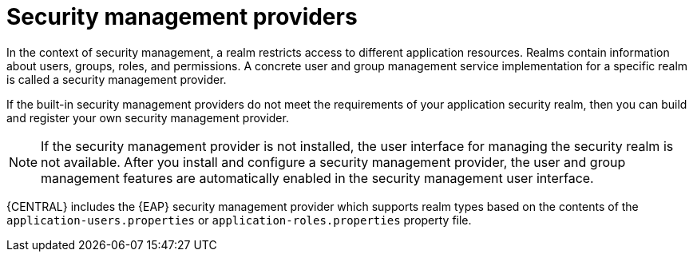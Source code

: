 [id='con-business-central-security-management-provider_{context}']

= Security management providers

In the context of security management, a realm restricts access to different application resources. Realms contain information about users, groups, roles, and permissions. A concrete user and group management service implementation for a specific realm is called a security management provider.

If the built-in security management providers do not meet the requirements of your application security realm, then you can build and register your own security management provider.

NOTE: If the security management provider is not installed, the user interface for managing the security realm is not available. After you install and configure a security management provider, the user and group management features are automatically enabled in the security management user interface.

{CENTRAL} includes the {EAP} security management provider which supports realm types based on the contents of the `application-users.properties` or `application-roles.properties` property file.
